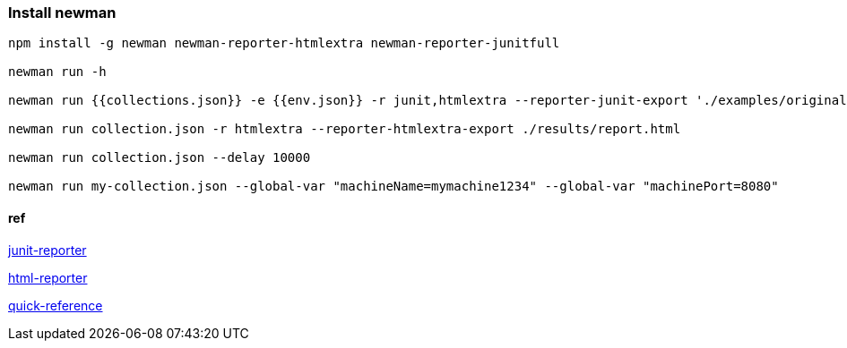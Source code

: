 === Install newman
[source,bash]
----
npm install -g newman newman-reporter-htmlextra newman-reporter-junitfull

newman run -h 

newman run {{collections.json}} -e {{env.json}} -r junit,htmlextra --reporter-junit-export './examples/original/result.xml' -n 2

newman run collection.json -r htmlextra --reporter-htmlextra-export ./results/report.html

newman run collection.json --delay 10000

newman run my-collection.json --global-var "machineName=mymachine1234" --global-var "machinePort=8080"
----

==== ref

https://www.npmjs.com/package/newman-reporter-junitfull[junit-reporter]

https://www.npmjs.com/package/newman-reporter-htmlextra[html-reporter]

https://postman-quick-reference-guide.readthedocs.io/en/latest/newman.html[quick-reference]


